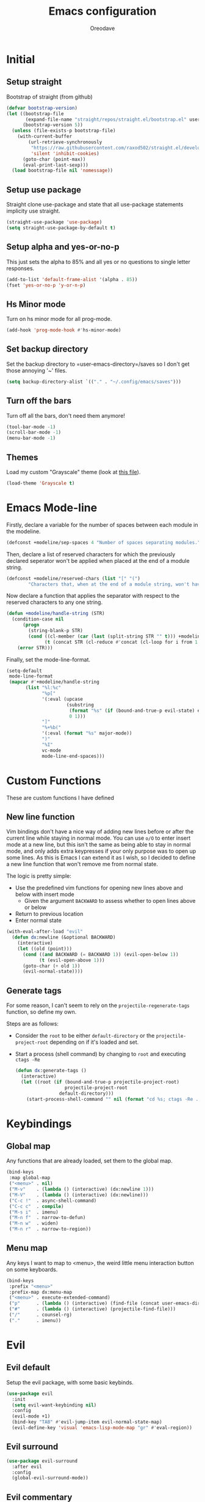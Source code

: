 #+TITLE: Emacs configuration
#+AUTHOR: Oreodave
#+DESCRIPTION: My new Emacs configuration

* Initial
** Setup straight
   Bootstrap of straight (from github)
   #+BEGIN_SRC emacs-lisp
     (defvar bootstrap-version)
     (let ((bootstrap-file
            (expand-file-name "straight/repos/straight.el/bootstrap.el" user-emacs-directory))
           (bootstrap-version 5))
       (unless (file-exists-p bootstrap-file)
         (with-current-buffer
             (url-retrieve-synchronously
              "https://raw.githubusercontent.com/raxod502/straight.el/develop/install.el"
              'silent 'inhibit-cookies)
           (goto-char (point-max))
           (eval-print-last-sexp)))
       (load bootstrap-file nil 'nomessage))
   #+END_SRC
** Setup use package
   Straight clone use-package and state that all use-package statements implicity use straight.
   #+BEGIN_SRC emacs-lisp
     (straight-use-package 'use-package)
     (setq straight-use-package-by-default t)
   #+END_SRC
** Setup alpha and yes-or-no-p
   This just sets the alpha to 85% and all yes or no questions to single letter responses.
   #+BEGIN_SRC emacs-lisp
     (add-to-list 'default-frame-alist '(alpha . 85))
     (fset 'yes-or-no-p 'y-or-n-p)
   #+END_SRC
** Hs Minor mode
   Turn on hs minor mode for all prog-mode.
   #+BEGIN_SRC emacs-lisp
     (add-hook 'prog-mode-hook #'hs-minor-mode)
   #+END_SRC
** Set backup directory
   Set the backup directory to =user-emacs-directory=/saves so I don't get those annoying '~' files.
   #+BEGIN_SRC emacs-lisp
     (setq backup-directory-alist `(("." . "~/.config/emacs/saves")))
   #+END_SRC
** Turn off the bars
   Turn off all the bars, don't need them anymore!
   #+BEGIN_SRC emacs-lisp
     (tool-bar-mode -1)
     (scroll-bar-mode -1)
     (menu-bar-mode -1)
   #+END_SRC
** Themes
   Load my custom "Grayscale" theme (look at [[file:Grayscale-theme.el][this file]]).
   #+BEGIN_SRC emacs-lisp
     (load-theme 'Grayscale t)
   #+END_SRC
* Emacs Mode-line
  Firstly, declare a variable for the number of spaces between each module in the modeline.
  #+BEGIN_SRC emacs-lisp
    (defconst +modeline/sep-spaces 4 "Number of spaces separating modules.")
  #+END_SRC

  Then, declare a list of reserved characters for which the previously declared seperator won't be applied when placed at the end of a module string.
  #+BEGIN_SRC emacs-lisp
    (defconst +modeline/reserved-chars (list "[" "(") 
            "Characters that, when at the end of a module string, won't have the separator applied to them.")
  #+END_SRC

  Now declare a function that applies the separator with respect to the reserved characters to any one string.
  #+BEGIN_SRC emacs-lisp
    (defun +modeline/handle-string (STR)
      (condition-case nil
          (progn
            (string-blank-p STR)
            (cond ((cl-member (car (last (split-string STR "" t))) +modeline/reserved-chars :test #'string=) STR)
                  (t (concat STR (cl-reduce #'concat (cl-loop for i from 1 to +modeline/sep-spaces collect " "))))))
        (error STR)))
  #+END_SRC

  Finally, set the mode-line-format.
  #+BEGIN_SRC emacs-lisp
    (setq-default 
     mode-line-format
     (mapcar #'+modeline/handle-string
           (list "%l:%c"
                 "%p["
                 '(:eval (upcase
                          (substring
                           (format "%s" (if (bound-and-true-p evil-state) evil-state ""))
                           0 1)))
                 "]"
                 "%+%b("
                 '(:eval (format "%s" major-mode))
                 ")"
                 "%I"
                 vc-mode
                 mode-line-end-spaces)))
  #+END_SRC
* Custom Functions
  These are custom functions I have defined
** New line function
   Vim bindings don't have a nice way of adding new lines before or after the current line while staying in normal mode.
   You can use =o/O= to enter insert mode at a new line, but this isn't the same as being able to stay in normal mode, and only adds extra keypresses if your only purpose was to open up some lines.
   As this is Emacs I can extend it as I wish, so I decided to define a new line function that won't remove me from normal state.
  
   The logic is pretty simple:
   - Use the predefined vim functions for opening new lines above and below with insert mode
     - Given the argument =BACKWARD= to assess whether to open lines above or below
   - Return to previous location
   - Enter normal state

   #+BEGIN_SRC emacs-lisp
     (with-eval-after-load "evil"
       (defun dx:newline (&optional BACKWARD)
         (interactive)
         (let ((old (point)))
           (cond ((and BACKWARD (= BACKWARD 1)) (evil-open-below 1))
                 (t (evil-open-above 1)))
           (goto-char (+ old 1))
           (evil-normal-state))))
   #+END_SRC
** Generate tags
   For some reason, I can't seem to rely on the =projectile-regenerate-tags= function, so define my own.
   
   Steps are as follows:
   - Consider the =root= to be either =default-directory= or the =projectile-project-root= depending on if it's loaded and set.
   - Start a process (shell command) by changing to =root= and executing =ctags -Re=
     #+BEGIN_SRC emacs-lisp
        (defun dx:generate-tags ()
          (interactive)
          (let ((root (if (bound-and-true-p projectile-project-root)
                          projectile-project-root
                        default-directory)))
            (start-process-shell-command "" nil (format "cd %s; ctags -Re ." root))))
     #+END_SRC
* Keybindings
** Global map
   Any functions that are already loaded, set them to the global map.
   #+BEGIN_SRC emacs-lisp
     (bind-keys
      :map global-map 
      ("<menu>" . nil)
      ("M-v"    . (lambda () (interactive) (dx:newline 1)))
      ("M-V"    . (lambda () (interactive) (dx:newline)))
      ("C-c !"  . async-shell-command)
      ("C-c c"  . compile)
      ("M-s i"  . imenu)
      ("M-n f"  . narrow-to-defun)
      ("M-n w"  . widen)
      ("M-n r"  . narrow-to-region))
   #+END_SRC
** Menu map
   Any keys I want to map to <menu>, the weird little menu interaction button on some keyboards.
   #+BEGIN_SRC emacs-lisp
     (bind-keys 
      :prefix "<menu>"
      :prefix-map dx:menu-map
      ("<menu>" . execute-extended-command)
      ("p"      . (lambda () (interactive) (find-file (concat user-emacs-directory "config.org"))))
      ("#"      . (lambda () (interactive) (projectile-find-file)))
      ("/"      . counsel-rg)
      ("."      . imenu))
   #+END_SRC
* Evil
** Evil default
   Setup the evil package, with some basic keybinds.
   #+BEGIN_SRC emacs-lisp
     (use-package evil
       :init
       (setq evil-want-keybinding nil)
       :config
       (evil-mode +1)
       (bind-key "TAB" #'evil-jump-item evil-normal-state-map)
       (evil-define-key 'visual 'emacs-lisp-mode-map "gr" #'eval-region))
   #+END_SRC
** Evil surround
   #+BEGIN_SRC emacs-lisp
     (use-package evil-surround
       :after evil
       :config
       (global-evil-surround-mode))
   #+END_SRC
** Evil commentary
   #+BEGIN_SRC emacs-lisp
     (use-package evil-commentary
       :after evil
       :config
       (evil-commentary-mode))
   #+END_SRC
** Evil mc
   Setup for multicursors in Evil mode.
   Don't let evil-mc setup it's own keymap because it uses 'gr' as its prefix, which I don't like.
   Instead, bind some useful functions to my personal =dx:evil-mc-map= which is bound to 'gz'.
   Furthermore, define a function =dx:evil-mc-cursor-here= which pauses cursors upon placing a cursor at the current position.
   #+BEGIN_SRC emacs-lisp
     (use-package evil-mc
       :after evil
       :bind (("M-p" . evil-mc-skip-and-goto-prev-cursor)
              :map dx:evil-mc-map				 
              ("q"   . evil-mc-undo-all-cursors)
              ("d"   . evil-mc-make-and-goto-next-match)
              ("j"   . evil-mc-make-cursor-move-next-line)
              ("k"   . evil-mc-make-cursor-move-prev-line)
              ("j"   . evil-mc-make-cursor-move-next-line)
              ("m"   . evil-mc-make-all-cursors)
              ("z"   . dx:evil-mc-cursor-here)
              ("r"   . evil-mc-resume-cursors)
              ("s"   . evil-mc-pause-cursors))
       :init
       (defvar evil-mc-key-map (make-sparse-keymap))
       (define-prefix-command 'dx:evil-mc-map)
       (bind-key "gz" dx:evil-mc-map evil-normal-state-map)
       (bind-key "gz" dx:evil-mc-map evil-visual-state-map)
       :config
       (global-evil-mc-mode +1)
       (defun dx:evil-mc-cursor-here ()
         (interactive)
         (evil-mc-make-cursor-here)
         (evil-mc-pause-cursors)))
   #+END_SRC
** Evil collection
   Setup evil collection, but don't turn on the mode.
   Instead, I'll turn on setups for specific modes I think benefit from it.
   #+BEGIN_SRC emacs-lisp
     (use-package evil-collection
       :after evil)
   #+END_SRC
* IBuffer
  #+BEGIN_SRC emacs-lisp
    (use-package ibuffer
      :bind ("<menu> ," . ibuffer)
      :after evil-collection
      :config
      (evil-collection-ibuffer-setup))
  #+END_SRC
* Dired
  Setup for dired.
  Firstly, as it's an inbuilt package don't let straight try and download it.
  Make dired-hide-details-mode the default mode when dired-mode, as it removes the clutter.
  Create a keymap =dx:dired-map= which is bound to the prefix "C-c d", binding useful dired functions.
  Setup evil collection for dired (even though dired doesn't really conflict with evil, there are some black corners I'd like to adjust)
  #+BEGIN_SRC emacs-lisp
    (use-package dired
      :straight nil
      :hook (dired-mode . dired-hide-details-mode)
      :bind-keymap* ("C-c d" . dx:dired-map)
      :after evil-collection
      :init
      (defvar dx:dired-map (make-sparse-keymap) "dx:dired-map")
      :config
      (bind-keys
       :map dx:dired-map
       ("f" . find-dired)
       ("D" . dired-other-window)
       ("d" . dired-jump))
      (evil-collection-dired-setup))
  #+END_SRC
* Helpful
  Basic setup, will be fully integrated in counsel.
  #+BEGIN_SRC emacs-lisp
    (use-package helpful
      :commands (helpful-callable helpful-variable))
  #+END_SRC
* Which-key
  Pretty simple, just activate after init.
  #+BEGIN_SRC emacs-lisp
    (use-package which-key
      :hook (after-init . which-key-mode))
  #+END_SRC
* Avy
  Avy is an incredibly useful package that I have just started to understand.
  For now, I have two bindings for =avy-goto-line= and =avy-goto-char-2= as I use them often.
  #+BEGIN_SRC emacs-lisp
    (use-package avy
      :bind (("M-g" . #'avy-goto-char-2)
             ("M-l" . #'avy-goto-line)))
  #+END_SRC
* Hydra
  I haven't found a use for it yet, so don't tangle this.
  #+BEGIN_SRC emacs-lisp :tangle no
    (use-package hydra)
  #+END_SRC
* Yasnippet
  Yasnippet is a great package for snippets, which I use heavily in programming and org-mode.
  I setup here the global mode for yasnippet and a collection of snippets for ease of use.
** Yasnippet default
   Setup global mode after evil mode has been loaded
   #+BEGIN_SRC emacs-lisp
     (use-package yasnippet
       :after evil
       :hook (after-init . yas-global-mode)
       :bind ("C-c i" . yas-insert-snippet))
   #+END_SRC
** Yasnippet snippets
   Collection of snippets, activate after yasnippet has been loaded.
   #+BEGIN_SRC emacs-lisp
     (use-package yasnippet-snippets
       :after yasnippet)
   #+END_SRC
* Keychord
  Keychord is only really here for this one chord I wish to define: "jk" for exiting insert state.
  Otherwise, I don't really need it.
  #+BEGIN_SRC emacs-lisp
    (use-package key-chord
      :after evil
      :config
      (key-chord-define evil-insert-state-map "jk" #'evil-normal-state)
      (key-chord-mode +1))
  #+END_SRC
* Ivy
  Ivy is a completion framework for Emacs, and my preferred (sometimes second favourite) one.
  It has a great set of features with little to no pain with setting up.
** Ivy
   Setup for ivy, in preparation for counsel.
   Turn on ivy-mode just after init.
   Setup vim-like bindings for the minibuffer ("C-(j|k)" for down|up the selection list)
   Also setup evil-collection for ivy.
   #+BEGIN_SRC emacs-lisp
     (use-package ivy
       :after evil-collection
       :hook (after-init . ivy-mode)
       :bind (:map ivy-minibuffer-map 
                   ("C-j" . ivy-next-line-or-history)
                   ("C-k" . ivy-previous-line-or-history)
                   :map ivy-switch-buffer-map
                   ("C-j" . ivy-next-line-or-history)
                   ("C-k" . ivy-previous-line-or-history))
       :config
       (evil-collection-ivy-setup))


   #+END_SRC
** Counsel
   Setup for counsel.
   Load after ivy and helpful.
   
   Bind:
   - Swiper to "C-s"
   - Switch buffer to "C-x b"
   - Counsel ripgrep to "M-s r" (search namespace)
     
   Along with that, set the help function and variable functions to their helpful counterparts.
   #+BEGIN_SRC emacs-lisp
     (use-package counsel
       :after (ivy helpful)
       :bind (("C-s" . counsel-grep-or-swiper)
              ("C-x b" . counsel-switch-buffer)
              ("M-s r" . counsel-rg))
       :config
       (setq ivy-initial-inputs-alist nil
             counsel-describe-function-function #'helpful-callable
             counsel-describe-variable-function #'helpful-variable))
   #+END_SRC
** Counsel etags
   Counsel etags allows me to search generated tag files for tags.
   I already have a function defined [[*Generate tags][here]] to generate the tags, so it's just searching them which I find to be a bit of a hassle, and where this package comes in.
   #+BEGIN_SRC emacs-lisp
     (use-package counsel-etags
      :after counsel
      :bind ("M-s t" . counsel-etags-find-tag))
   #+END_SRC
* Projectile
** Projectile default
   Setup projectile, along with the tags command.
   Also bind "C-c C-p" to the projectile command map for quick access.
   #+BEGIN_SRC emacs-lisp
     (use-package projectile
       :after evil
       :hook (prog-mode . projectile-mode)
       :bind-keymap* ("C-c C-p" . projectile-command-map)
       :init
       (setq projectile-tags-command "ctags -Re -f \"%s\" %s \"%s\"")
       :config
       (projectile-global-mode))
   #+END_SRC
** Counsel projectile
   Counsel projectile provides the ivy interface to projectile commands, which is really useful.
   #+BEGIN_SRC emacs-lisp
     (use-package counsel-projectile
       :after (projectile counsel)
       :config
       (counsel-projectile-mode +1))
   #+END_SRC
* Magit
  Magit is *the* git porcelain for Emacs, which perfectly encapsulates the git cli.
  In this case, I just need to setup the bindings for it.
  As magit will definitely load after evil (as it must be run by a binding, and evil will load after init), I can use evil-collection freely.
  #+BEGIN_SRC emacs-lisp
    (use-package magit
      :bind (("C-x g g" . magit-status)
             ("C-x g c" . magit-clone)
             ("C-x g l" . magit-log)))

    (use-package evil-magit
      :after magit)
  #+END_SRC
* Company
  Company is the auto complete system I use.
  I don't like having heavy setups for company, as it only makes it worse to use.
  In this case, just setup some evil binds for company
  #+BEGIN_SRC emacs-lisp
    (use-package company
      :hook (prog-mode . company-mode)
      :bind (("C-SPC" . company-complete)
             :map company-active-map
             ("C-j" . company-select-next)
             ("C-k" . company-select-previous)))
  #+END_SRC
* Elfeed
  Elfeed is the perfect RSS feed reader, integrated into Emacs perfectly.
  I've got a set of feeds that I use for a large variety of stuff, mostly media and entertainment.
  I've also bound "C-c r" to elfeed for loading the system.
  #+BEGIN_SRC emacs-lisp
    (use-package elfeed
      :bind ("C-c r" . elfeed)
      :init
      (setq +rss/feed-urls
            '(("Arch Linux"            "https://www.archlinux.org/feeds/news/" Linux)
              ("LEMMiNO"               "https://www.youtube.com/feeds/videos.xml?channel_id=UCRcgy6GzDeccI7dkbbBna3Q" YouTube Stories)
              ("Dark Sominium"         "https://www.youtube.com/feeds/videos.xml?channel_id=UC_e39rWdkQqo5-LbiLiU10g" YouTube Stories)
              ("Dark Sominium Music"   "https://www.youtube.com/feeds/videos.xml?channel_id=UCkLiZ_zLynyNd5fd62hg1Kw" YouTube Music)
              ("Nexpo"                 "https://www.youtube.com/feeds/videos.xml?channel_id=UCpFFItkfZz1qz5PpHpqzYBw" YouTube)
              ("Techquickie"           "https://www.youtube.com/feeds/videos.xml?channel_id=UC0vBXGSyV14uvJ4hECDOl0Q" YouTube)
              ("Captain Sinbad"        "https://www.youtube.com/feeds/videos.xml?channel_id=UC8XKyvQ5Ne_bvYbgv8LaIeg" YouTube)
              ("3B1B"                  "https://www.youtube.com/feeds/videos.xml?channel_id=UCYO_jab_esuFRV4b17AJtAw" YouTube)
              ("Fredrik Knusden"       "https://www.youtube.com/feeds/videos.xml?channel_id=UCbWcXB0PoqOsAvAdfzWMf0w" YouTube Stories)
              ("Barely Sociable"       "https://www.youtube.com/feeds/videos.xml?channel_id=UC9PIn6-XuRKZ5HmYeu46AIw" YouTube Stories)
              ("Atrocity Guide"        "https://www.youtube.com/feeds/videos.xml?channel_id=UCn8OYopT9e8tng-CGEWzfmw" YouTube Stories)
              ("Phillip Defranco"      "https://www.youtube.com/feeds/videos.xml?channel_id=UClFSU9_bUb4Rc6OYfTt5SPw" YouTube News)
              ("Hacker News"           "http://morss.aryadevchavali.com/news.ycombinator.com/rss"                     Social)
              ("Hacker Factor"         "https://www.hackerfactor.com/blog/index.php?/feeds/index.rss2"                Social)
              ("BBC Top News"          "http://morss.aryadevchavali.com/feeds.bbci.co.uk/news/rss.xml"                News)
              ("BBC Tech News"         "http://morss.aryadevchavali.com/feeds.bbci.co.uk/news/technology/rss.xml"     News)))
      (setq elfeed-db-directory (concat user-emacs-directory "elfeed"))
      :config
      (evil-collection-elfeed-setup)
      (evil-define-key 'normal elfeed-search-mode-map "gr" #'elfeed-update)
      (evil-define-key 'normal elfeed-search-mode-map "s" #'elfeed-search-live-filter)
      (evil-define-key 'normal elfeed-search-mode-map "<return>" #'elfeed-search-show-entry)
      (setq elfeed-feeds (mapc #'(lambda (item) (append (list (nth 1 item)) (cdr (cdr item)))) +rss/feed-urls)))
  #+END_SRC
* Org mode
** Org default with evil
  Setup for org mode, currently basically nothing.
  Has evil-org for evil bindings.
  #+BEGIN_SRC emacs-lisp
    (use-package org
      :hook (org-mode . yas-minor-mode)
      :bind (:map org-mode-map
                  ([remap imenu] . counsel-org-goto)))

    (use-package evil-org
      :hook (org-mode . evil-org-mode))
  #+END_SRC
** Org superstar
   #+BEGIN_SRC emacs-lisp
     (use-package org-superstar
       :hook (org-mode . org-superstar-mode))
   #+END_SRC
** Flyspell
   #+BEGIN_SRC emacs-lisp
     (use-package flyspell
       :hook (org-mode . flyspell-mode))

     (use-package flyspell-correct-ivy
       :after flyspell
       :bind (:map org-mode-map
                   ("C-c C-a" . flyspell-correct-at-point)))
   #+END_SRC
* Major modes and Programming
  Setups for common major modes and languages
  Here are some basic packages for programming first
** Smartparens
   Smartparens is a smarter electric-parens, it's much more aware of stuff and easier to use.
   #+BEGIN_SRC emacs-lisp
     (use-package smartparens
       :after evil
       :config
       (setq sp-highlight-pair-overlay nil
             sp-highlight-wrap-overlay t
             sp-highlight-wrap-tag-overlay t)
       (smartparens-global-mode))
   #+END_SRC
** Show-paren-mode
   Show parenthesis for Emacs
   #+BEGIN_SRC emacs-lisp
     (add-hook 'prog-mode-hook #'show-paren-mode)
   #+END_SRC
** Eglot
   Eglot is a library of packages to communicate with LSP servers for better programming capabilities.
   Interactions with a server provide results to the client, done through JSON.
   #+BEGIN_SRC emacs-lisp
     (use-package eglot
       :hook (c++-mode . eglot-ensure)
       :hook (c-mode . eglot-ensure)
       :bind (:map eglot-mode-map
                   ("<f2>" . eglot-rename)
                   ("C-c C-A" . eglot-code-actions)
                   ("C-c f" . eglot-format))
       :config
       (add-to-list 'eglot-server-programs '((c-mode c++-mode) "clangd")))
   #+END_SRC
** Flycheck
   Flycheck is the checking system for Emacs.
   I don't necessarily like having all my code checked all the time, so I haven't added a hook to prog-mode as it would be better for me to decide when I want checking and when I don't.
   #+BEGIN_SRC emacs-lisp
     (use-package flycheck
       :commands flycheck-mode
       :bind ("C-c x" . flycheck-list-errors))
   #+END_SRC
** Activate tabs
   Set tabs to nil by default, with normal tab size set to 2.
   #+BEGIN_SRC emacs-lisp
     (setq-default indent-tabs-mode nil
                   tab-width 2)
   #+END_SRC
   
   Add a function to activate tabs mode.
   #+BEGIN_SRC emacs-lisp
     (defun dx:activate-tabs ()
       (interactive)
       (setq indent-tabs-mode t))
   #+END_SRC
** C/C++
*** C Offset
    #+BEGIN_SRC emacs-lisp
     (setq-default c-basic-offset 2)
    #+END_SRC
*** Clang format
    use-package clang-format for ease of use formatting, binding to "C-c '" for both C and C++ mode maps.
    #+BEGIN_SRC emacs-lisp
     (use-package clang-format
       :after cc-mode
       :config
       (bind-key "C-c '" #'clang-format-region c-mode-map)
       (bind-key "C-c '" #'clang-format-region c++-mode-map))
    #+END_SRC
*** Tabs mode for C and C++
    Add tabs to both C and C++ modes via =activate-tabs= function.
    #+BEGIN_SRC emacs-lisp
     (add-hook 'c-mode-hook    #'dx:activate-tabs)
     (add-hook 'c++-mode-hook  #'dx:activate-tabs)
    #+END_SRC
*** Custom user style
    Add a custom style which follows something like a 'Microsoft Style' in that it opens braces everywhere (for ease of reading).
    #+BEGIN_SRC emacs-lisp
     (c-add-style
      "user"
      '((c-basic-offset . 2)
        (c-comment-only-line-offset . 0)
        (c-hanging-braces-alist (brace-list-open)
                                (brace-entry-open)
                                (substatement-open after)
                                (block-close . c-snug-do-while)
                                (arglist-cont-nonempty))
        (c-cleanup-list brace-else-brace)
        (c-offsets-alist
         (statement-block-intro . +)
         (knr-argdecl-intro . 0)
         (substatement-open . 0)
         (substatement-label . 0)
         (access-label . 0)
         (label . 0)
         (statement-cont . +))))

    #+END_SRC
   
*** Set default styles
    Set the default style for modes
    #+BEGIN_SRC emacs-lisp
     (setq c-default-style '((java-mode . "java")
                             (awk-mode . "awk")
                             (other . "user")))
    #+END_SRC


   
